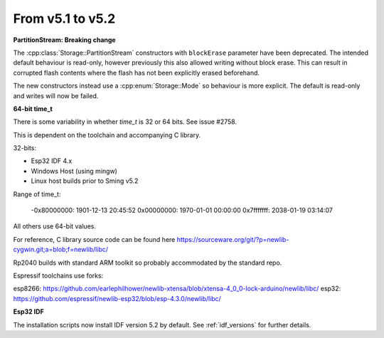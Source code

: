 From v5.1 to v5.2
=================

.. highlight:: c++

**PartitionStream: Breaking change**

The :cpp:class:`Storage::PartitionStream` constructors with ``blockErase`` parameter have been deprecated.
The intended default behaviour is read-only, however previously this also allowed writing without block erase.
This can result in corrupted flash contents where the flash has not been explicitly erased beforehand.

The new constructors instead use a :cpp:enum:`Storage::Mode` so behaviour is more explicit.
The default is read-only and writes will now be failed.


**64-bit time_t**

There is some variability in whether `time_t` is 32 or 64 bits. See issue #2758.

This is dependent on the toolchain and accompanying C library.

32-bits:

- Esp32 IDF 4.x
- Windows Host (using mingw)
- Linux host builds prior to Sming v5.2

Range of time_t:

    -0x80000000: 1901-12-13 20:45:52
    0x00000000: 1970-01-01 00:00:00
    0x7fffffff: 2038-01-19 03:14:07

All others use 64-bit values.

For reference, C library source code can be found here https://sourceware.org/git/?p=newlib-cygwin.git;a=blob;f=newlib/libc/

Rp2040 builds with standard ARM toolkit so probably accommodated by the standard repo.

Espressif toolchains use forks:

esp8266: https://github.com/earlephilhower/newlib-xtensa/blob/xtensa-4_0_0-lock-arduino/newlib/libc/
esp32: https://github.com/espressif/newlib-esp32/blob/esp-4.3.0/newlib/libc/


**Esp32 IDF**

The installation scripts now install IDF version 5.2 by default.
See :ref:`idf_versions` for further details.
